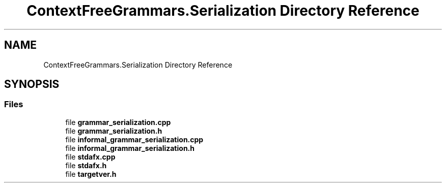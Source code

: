 .TH "ContextFreeGrammars.Serialization Directory Reference" 3 "Tue Jun 4 2019" "Context-Free Grammars" \" -*- nroff -*-
.ad l
.nh
.SH NAME
ContextFreeGrammars.Serialization Directory Reference
.SH SYNOPSIS
.br
.PP
.SS "Files"

.in +1c
.ti -1c
.RI "file \fBgrammar_serialization\&.cpp\fP"
.br
.ti -1c
.RI "file \fBgrammar_serialization\&.h\fP"
.br
.ti -1c
.RI "file \fBinformal_grammar_serialization\&.cpp\fP"
.br
.ti -1c
.RI "file \fBinformal_grammar_serialization\&.h\fP"
.br
.ti -1c
.RI "file \fBstdafx\&.cpp\fP"
.br
.ti -1c
.RI "file \fBstdafx\&.h\fP"
.br
.ti -1c
.RI "file \fBtargetver\&.h\fP"
.br
.in -1c
